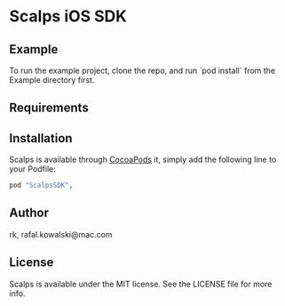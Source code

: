 * Scalps iOS SDK

** COMMENT

 [![CI
 Status](http://img.shields.io/travis/rk/Scalps.svg?style=flat)](https://travis-ci.org/rk/Scalps)
 [![Version](https://img.shields.io/cocoapods/v/Scalps.svg?style=flat)](http://cocoapods.org/pods/Scalps)
 [![License](https://img.shields.io/cocoapods/l/Scalps.svg?style=flat)](http://cocoapods.org/pods/Scalps)
 [![Platform](https://img.shields.io/cocoapods/p/Scalps.svg?style=flat)](http://cocoapods.org/pods/Scalps)


** Example

To run the example project, clone the repo, and run `pod install` from
the Example directory first.

** Requirements

** Installation

   Scalps is available through [[http://cocoapods.org][CocoaPods]] it, simply add the following
line to your Podfile:

#+BEGIN_SRC ruby
  pod "ScalpsSDK",
#+END_SRC

** Author

rk, rafal.kowalski@mac.com

** License

Scalps is available under the MIT license. See the LICENSE file for more info.
